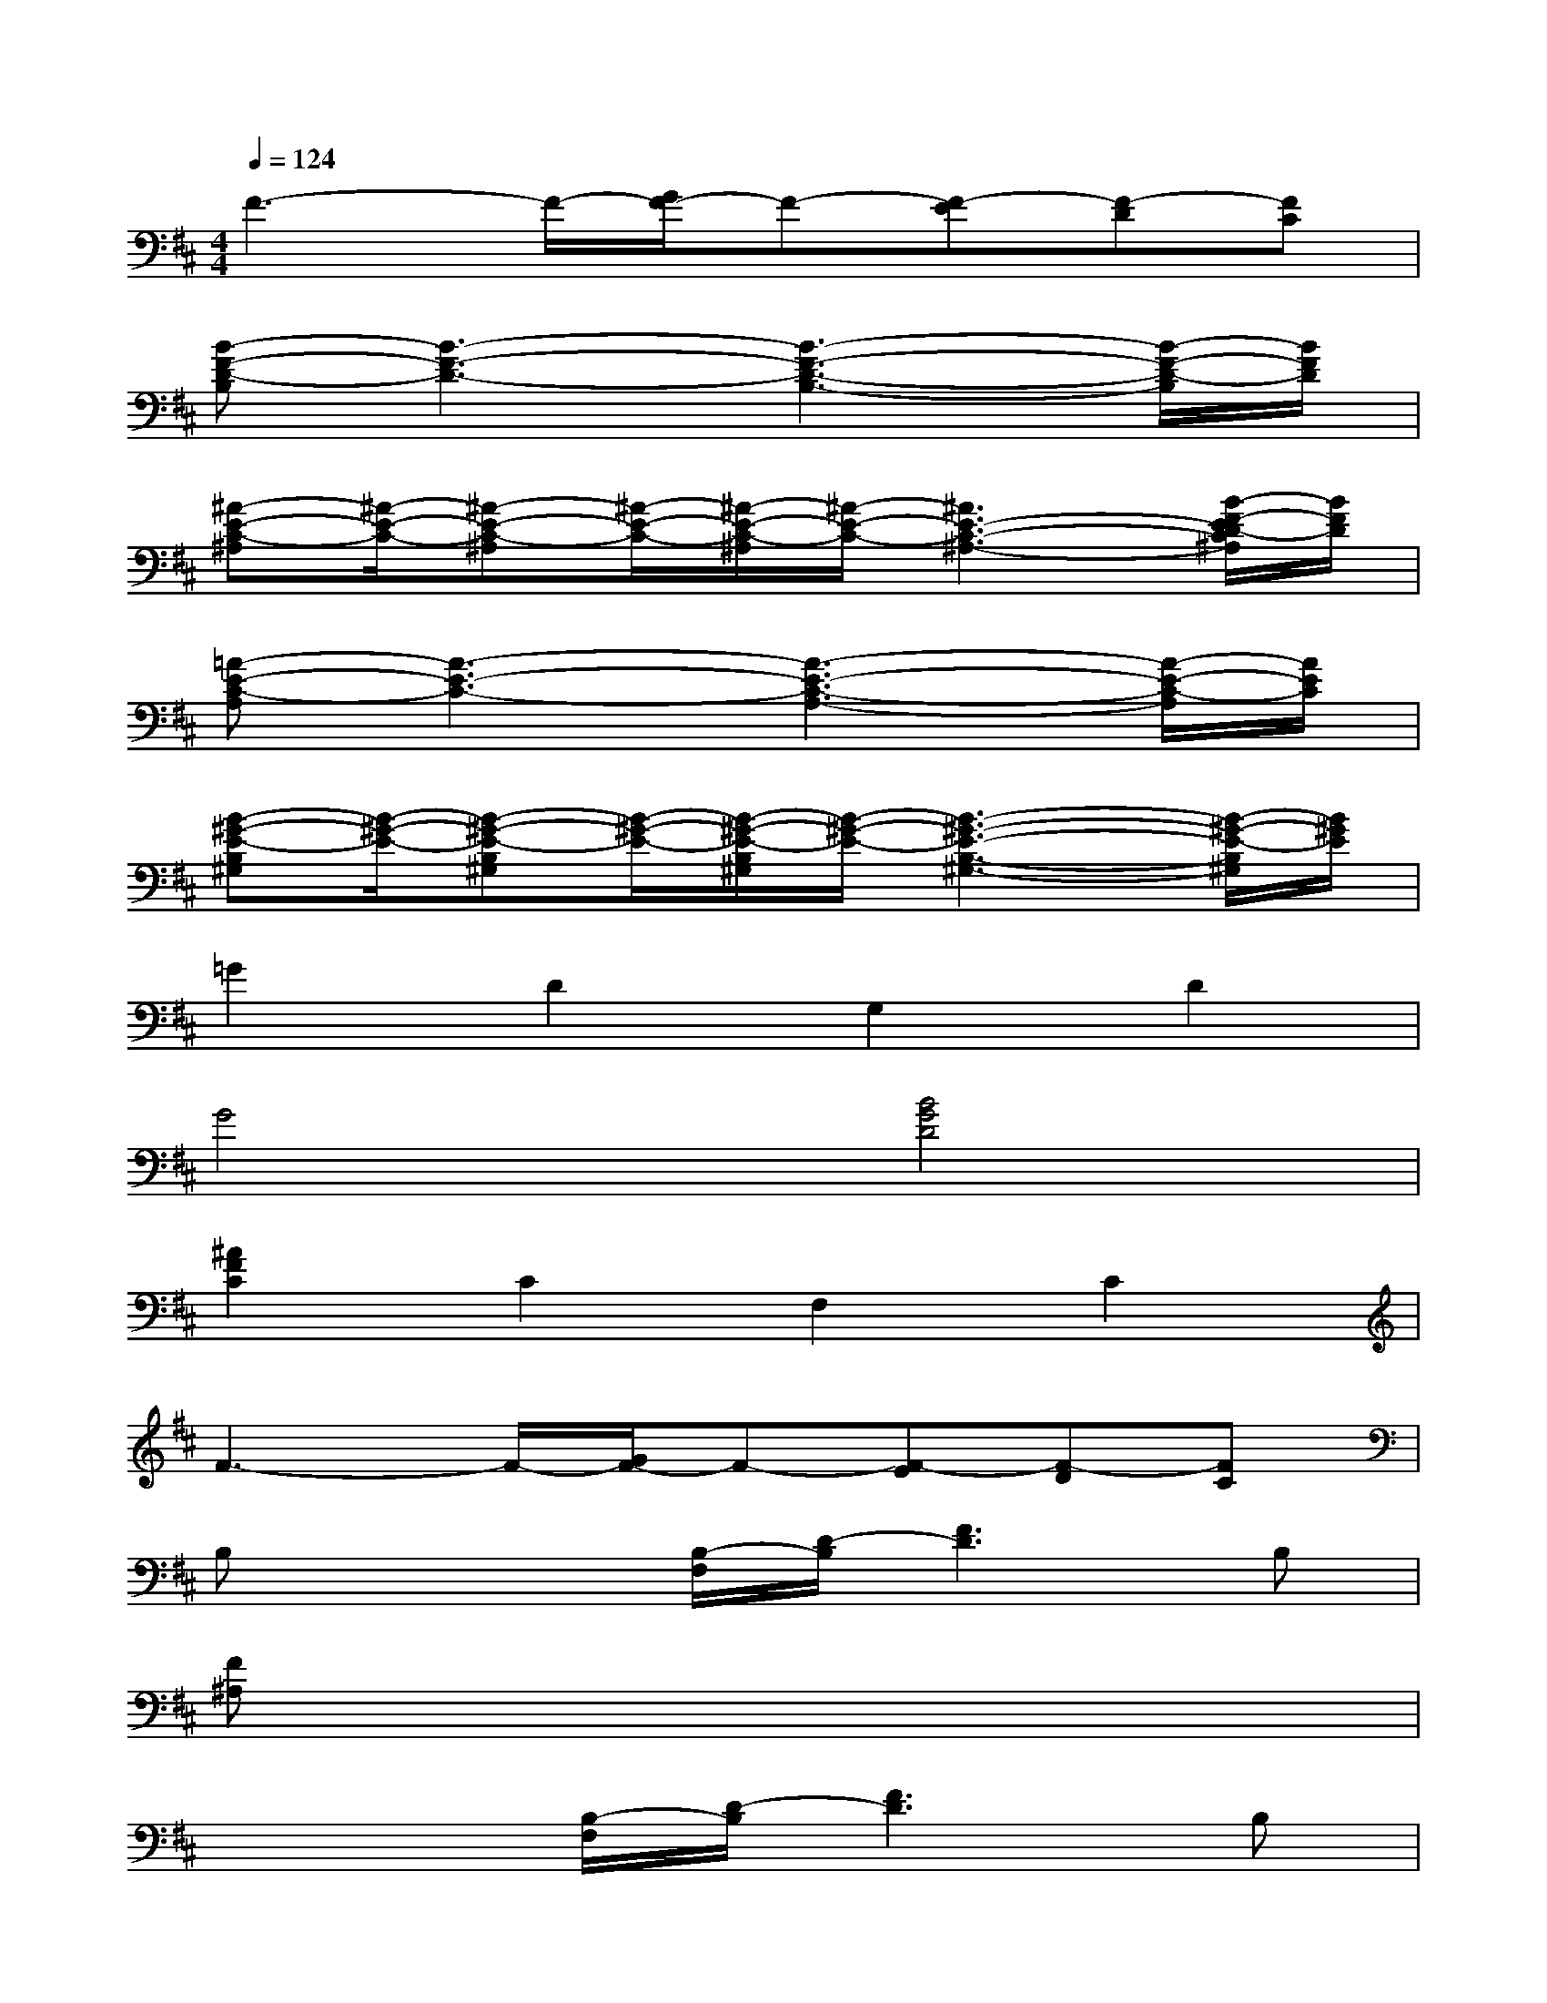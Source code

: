 X:1
T:
M:4/4
L:1/8
Q:1/4=124
K:D%2sharps
V:1
F3-F/2-[G/2F/2-]F-[F-E][F-D][FC]|
[B-F-D-B,][B3-F3-D3-][B3-F3-D3-B,3-][B/2-F/2-D/2-B,/2][B/2F/2D/2]|
[^A-E-C-^A,][^A/2-E/2-C/2-][^A-E-C-^A,][^A/2-E/2-C/2-][^A/2-E/2-C/2-^A,/2][^A/2-E/2-C/2-][^A3E3-C3-^A,3-][B/2-F/2-E/2D/2-C/2^A,/2][B/2F/2D/2]|
[=A-E-C-A,][A3-E3-C3-][A3-E3-C3-A,3-][A/2-E/2-C/2-A,/2][A/2E/2C/2]|
[B-^G-E-B,^G,][B/2-^G/2-E/2-][B-^G-E-B,^G,][B/2-^G/2-E/2-][B/2-^G/2-E/2-B,/2^G,/2][B/2-^G/2-E/2-][B3-^G3-E3-B,3-^G,3-][B/2-^G/2-E/2-B,/2^G,/2][B/2^G/2E/2]|
=G2D2G,2D2|
G4[B4G4D4]|
[^A2F2C2]C2F,2C2|
F3-F/2-[G/2F/2-]F-[F-E][F-D][FC]|
B,x2[B,/2-F,/2][D/2-B,/2][F3D3]B,|
[F^A,]x6x|
x3[B,/2-F,/2][D/2-B,/2][F3D3]B,|
[F^A,]x/2[F^A,]x/2[F^A,]x4|
x3[G/2G,/2][B/2B,/2][d3D3]x|
[F^A,]x6x|
x3[E/2E,/2][G/2G,/2][B2B,2][dD]x